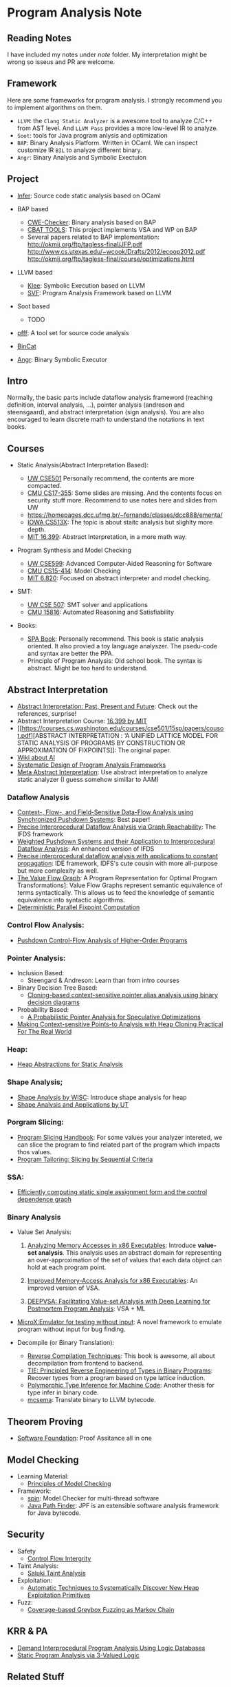 * Program Analysis Note

** Reading Notes

   I have included my notes under /note/ folder. My interpretation might be wrong so isseus and PR are welcome.

** Framework

   Here are some frameworks for program analysis. I strongly recommend you to
   implement algorithms on them.

   - =LLVM=: the =Clang Static Analyzer= is a awesome tool to analyze C/C++
     from AST level. And =LLVM Pass= provides a more low-level IR to
     analyze.
   - =Soot=: tools for Java program anlysis and optimization
   - =BAP=: Binary Analysis Platform. Written in OCaml. We can inspect
     customize IR =BIL= to analyze different binary.
   - =Angr=: Binary Analysis and Symbolic Exectuion

** Project

   - [[https://github.com/facebook/infer][Infer]]: Source code static analysis based on OCaml

   - BAP based
     - [[https://github.com/fkie-cad/cwe_checker][CWE-Checker]]: Binary
       analysis based on BAP
     - [[https://github.com/draperlaboratory/cbat_tools][CBAT TOOLS]]: This
       project implements VSA and WP on BAP
     - Several papers related to BAP implementation:
       http://okmij.org/ftp/tagless-final/JFP.pdf
       http://www.cs.utexas.edu/~wcook/Drafts/2012/ecoop2012.pdf
       http://okmij.org/ftp/tagless-final/course/optimizations.html

   - LLVM based
     - [[https://github.com/klee/klee][Klee]]: Symbolic Execution based on
       LLVM
     - [[https://github.com/SVF-tools/SVF][SVF]]: Program Analysis
       Framework based on LLVM

   - Soot based
     - TODO

   - [[https://github.com/facebookarchive/pfff][pfff]]: A tool set for source code analysis
   - [[https://github.com/airbus-seclab/bincat][BinCat]]
   - [[https://github.com/angr/angr][Angr]]: Binary Symbolic Executor

** Intro

   Normally, the basic parts include dataflow analysis frameword (reaching
   definition, interval analysis, ...), pointer analysis (andreson and
   steensgaard), and abstract interpretation (sign analysis). You are also
   encouraged to learn discrete math to understand the notations in text
   books.

** Courses

   - Static Analysis(Abstract Interpretation Based):

     - [[https://courses.cs.washington.edu/courses/cse501/15sp/][UW CSE501]] Personally recommend, the contents are more compacted.
     - [[http://www.cs.cmu.edu/~aldrich/courses/17-355-19sp/][CMU CS17-355]]: Some slides are missing. And the contents focus on
       security stuff more. Recommend to use notes here and slides from UW
     - https://homepages.dcc.ufmg.br/~fernando/classes/dcc888/ementa/
     - [[http://web.cs.iastate.edu/~weile/cs513x/][IOWA CS513X]]: The topic
       is about staitc analysis but slighlty more depth.
     - [[http://web.mit.edu/16.399/www/#schedule][MIT 16.399]]: Abstract
       Interpretation, in a more math way.

   - Program Synthesis and Model Checking

     - [[https://courses.cs.washington.edu/courses/cse599a2/15wi/][UW CSE599]]: Advanced Computer-Aided Reasoning for Software
     - [[https://www.cs.cmu.edu/~15414/schedule.html][CMU CS15-414]]: Model
       Checking
     - [[https://ocw.mit.edu/courses/electrical-engineering-and-computer-science/6-820-fundamentals-of-program-analysis-fall-2015/][MIT 6.820]]: Focused on abstract interpreter and model checking.

   - SMT:

     - [[https://courses.cs.washington.edu/courses/cse507/][UW CSE 507]]:
       SMT solver and applications
     - [[http://www.cs.cmu.edu/~mheule/15816-f19/][CMU 15816]]: Automated Reasoning and Satisfiability

   - Books:

     - [[https://cs.au.dk/~amoeller/spa/spa.pdf][SPA Book]]: Personally
       recommend. This book is static analysis oriented. It also provied a
       toy language analyszer. The psedu-code and syntax are better the
       PPA.
     - Principle of Program Analysis: Old school book. The syntax is
       abstract. Might be too hard to understand.

** Abstract Interpretation

   - [[https://www.di.ens.fr/~cousot/publications.www/CousotCousot-CSL-LICS-2014.pdf][Abstract Interpretation: Past, Present and Future]]: Check out the references, surprise!
   - Abstract Interpretation Course:
     [[http://web.mit.edu/16.399/www/][16.399 by MIT]]
   - [[https://courses.cs.washington.edu/courses/cse501/15sp/papers/cousot.pdf][ABSTRACT
     INTERPRETATION : ‘A UNIFIED LATTICE MODEL FOR STATIC ANALYSIS OF
     PROGRAMS BY CONSTRUCTION OR APPROXIMATION OF FIXPOINTS]]: The original
     paper.
   - [[https://www.di.ens.fr/~cousot/AI/][Wiki about AI]]
   - [[https://www.di.ens.fr/~cousot/COUSOTpapers/POPL79.shtml][Systematic Design of Program Analysis Frameworks]]
   - [[https://dl.acm.org/doi/pdf/10.1145/3290355][Meta Abstract Interpretation]]: Use abstract interpretation to analyze static
     analyzer (I guess somehow simillar to AAM)

*** Dataflow Analysis

    - [[https://dl.acm.org/doi/pdf/10.1145/3290361?download=true][Context-, Flow-, and Field-Sensitive Data-Flow Analysis using Synchronized
      Pushdown Systems]]: Best paper!
    - [[https://research.cs.wisc.edu/wpis/papers/popl95.pdf][Precise Interprocedural Dataflow Analysis via Graph Reachability]]: The IFDS
      framework
    - [[https://research.cs.wisc.edu/wpis/papers/sas03.pdf][Weighted Pushdown Systems and their Application to Interprocedural Dataflow Analysis]]: An enhanced version of IFDS
    - [[https://research.cs.wisc.edu/wpis/papers/tapsoft95.pdf][Precise interprocedural dataflow analysis with applications to constant propagation]]: IDE framework, IDFS's cute cousin with more all-purpose but more complexity as well.
    - [[https://link.springer.com/content/pdf/10.1007/3-540-52592-0_76.pdf][The Value Flow Graph]]: A Program Representation for Optimal Program Transformations]: Value Flow Graphs represent semantic equivalence of terms syntactically. This allows us to feed the knowledge of semantic equivalence into syntactic algorithms.
    - [[https://arxiv.org/pdf/1909.05951.pdf][Deterministic Parallel Fixpoint Computation]]

*** Control Flow Analysis:

    - [[https://arxiv.org/pdf/1007.4268.pdf][Pushdown Control-Flow Analysis of Higher-Order Programs]]

*** Pointer Analysis:
    - Inclusion Based:
      - Steengard & Andreson: Learn than from intro courses
    - Binary Decision Tree Based:
      - [[https://dl.acm.org/doi/10.1145/996841.996859][Cloning-based context-sensitive pointer alias analysis using binary decision diagrams]]
    - Probability Based:
      - [[http://www.eecg.toronto.edu/~steffan/papers/asplos06.pdf][A Probabilistic Pointer Analysis for Speculative Optimizations]]
    - [[https://llvm.org/pubs/2007-06-10-PLDI-DSA.pdf][Making Context-sensitive Points-to Analysis with Heap Cloning Practical For The Real World]]

*** Heap:

    - [[https://arxiv.org/abs/1403.4910][Heap Abstractions for Static Analysis]]

*** Shape Analysis;

    - [[https://research.cs.wisc.edu/wpis/papers/cc2000.pdf][Shape Analysis by WISC]]: Introduce shape analysis for heap
    - [[https://personal.utdallas.edu/~zhiqiang.lin/file/f15/shape-analysis-ch12.pdf][Shape Analysis and Applications by UT]]

*** Porgram Slicing:

    - [[http://www.cs.toronto.edu/~chechik/courses06/csc2125/tip95survey.pdf][Program Slicing Handbook]]: For some values your analyzer intereted, we can
      slice the program to find related part of the program which impacts
      thos values.
    - [[https://silverbullettt.bitbucket.io/papers/ecoop2016.pdf][Program Tailoring: Slicing by Sequential Criteria]]

*** SSA:

    - [[https://dl.acm.org/doi/10.1145/115372.115320][Efficiently computing static single assignment form and the control dependence graph]]

*** Binary Analysis

    - Value Set Analysis:

      1. [[https://research.cs.wisc.edu/wpis/papers/cc04.pdf][Analyzing Memory Accesses in x86 Executables]]: Introduce *value-set analysis*. This analysis uses an abstract domain for representing an over-approximation of the set of values that each data object can hold at each program point.

      2. [[https://research.cs.wisc.edu/wpis/papers/etaps08.invited.pdf][Improved Memory-Access Analysis for x86 Executables]]: An improved version of VSA.

      3. [[https://www.usenix.org/conference/usenixsecurity19/presentation/guo][DEEPVSA: Facilitating Value-set Analysis with Deep Learning for Postmortem Program Analysis]]: VSA + ML

    - [[https://patricegodefroid.github.io/public_psfiles/icse2014.pdf][MicroX:Emulator for testing without input]]: A novel framework to emulate
      program without input for bug finding.

    - Decompile (or Binary Translation):
      - [[http://www.phatcode.net/res/228/files/decompilation_thesis.pdf][Reverse Compilation Techniques]]: This book is awesome, all about decompilation from frontend to backend.
      - [[https://users.ece.cmu.edu/~aavgerin/papers/tie-ndss-2011.pdf][TIE: Principled Reverse Engineering of Types in Binary Programs]]:
        Recover types from a program based on type lattice induction.
      - [[https://arxiv.org/pdf/1603.05495.pdf][Polymorphic Type Inference for Machine Code]]: Another thesis for type infer in binary code.
      - [[https://github.com/lifting-bits/mcsema/][mcsema]]: Translate binary to LLVM bytecode.


** Theorem Proving

   - [[https://softwarefoundations.cis.upenn.edu/current/index.html][Software Foundation]]: Proof Assitance all in one

** Model Checking

   - Learning Material:
     - [[https://mitpress.mit.edu/books/principles-model-checking][Principles of Model Checking]]

   - Framework:
     - [[http://spinroot.com/spin/whatispin.html][spin]]: Model Checker for multi-thread software
     - [[https://github.com/javapathfinder/jpf-core][Java Path Finder]]: JPF is an extensible software analysis framework for Java bytecode.

** Security

   - Safety
     - [[https://www.microsoft.com/en-us/research/wp-content/uploads/2005/11/ccs05.pdf][Control Flow Intergrity]]

   - Taint Analysis:
     - [[https://www.cs.cmu.edu/~rvantond/pdfs/saluki-bar-2018.pdf][Saluki Taint Analysis]]

   - Exploitation:
     - [[https://arxiv.org/pdf/1903.00503.pdf][Automatic Techniques to Systematically Discover New Heap Exploitation Primitives]]

   - Fuzz:
     - [[https://dl.acm.org/doi/pdf/10.1145/2976749.2978428][Coverage-based Greybox Fuzzing as Markov Chain]]

** KRR & PA

   - [[https://link.springer.com/chapter/10.1007/978-1-4615-2207-2_8][Demand Interprocedural Program Analysis Using Logic Databases]]
   - [[http://groups.csail.mit.edu/cag/crg/papers/reps04shape.pdf][Static Program Analysis via 3-Valued Logic]]

** Related Stuff

*** SMT Solver

    - [[https://theory.stanford.edu/~nikolaj/programmingz3.html][Programming Z3]]
    - [[https://www.ics.uci.edu/%7Edechter/courses/ics-275a/winter-2016/readings/SATHandbook-CDCL.pdf][SAT Handbook]]
    - *The Calculus of Computation*: All about SMT fundamental.

*** Abstract Machine

    Abstract Machine primarirly discuss about the exact execution of a
    program.

    - [[http://www.inf.ed.ac.uk/teaching/courses/lsi/diehl_abstract_machines.pdf][Abstract machines for programming language implementation]]
    - [[http://matt.might.net/papers/vanhorn2010abstract.pdf][Abstracting Abstract Machines]]: Using k-CFA to abstract the behavior of an
      abstract machine for static analysis.
    - [[https://plum-umd.github.io/abstracting-definitional-interpreters/][Abstracting Definitional Interpreters]]: Solid foundation of semmantics

** Others

   - [[https://users.ece.cmu.edu/~dbrumley/pdf/Cha%20et%20al._2012_Unleashing%20Mayhem%20on%20Binary%20Code.pdf][Unleashing MAYHEM on Binary Code]]: How to structure a CRS, and new methods on
     symbolic execution
   - [[https://www.itu.dk/people/sestoft/pebook/jonesgomardsestoft-a4.pdf][Partial Evaluation]]
